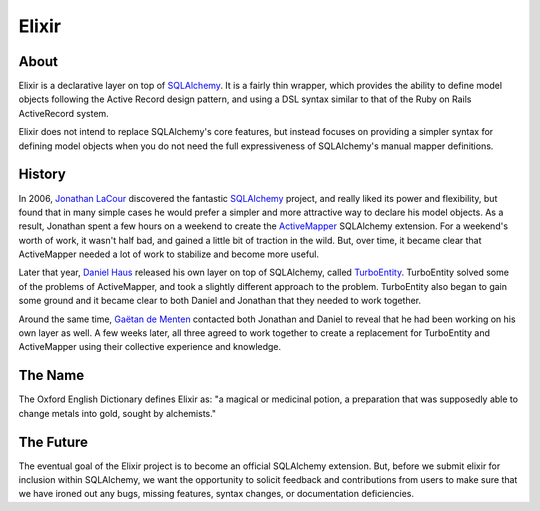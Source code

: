 ======
Elixir
======

-----
About
-----

Elixir is a declarative layer on top of `SQLAlchemy 
<http://www.sqlalchemy.org/>`_. It is a fairly thin wrapper, which provides 
the ability to define model objects following the Active Record design 
pattern, and using a DSL syntax similar to that of the Ruby on Rails 
ActiveRecord system.

Elixir does not intend to replace SQLAlchemy's core features, but instead
focuses on providing a simpler syntax for defining model objects when you do
not need the full expressiveness of SQLAlchemy's manual mapper definitions.

-------
History
-------

In 2006, `Jonathan LaCour <http://cleverdevil.org>`_ discovered the fantastic
`SQLAlchemy`_ project, and really liked its power and
flexibility, but found that in many simple cases he would prefer a simpler and
more attractive way to declare his model objects.  As a result, Jonathan spent
a few hours on a weekend to create the `ActiveMapper 
<http://cleverdevil.org/computing/35/>`_ SQLAlchemy extension. 
For a weekend's worth of work, it wasn't half bad, and gained a little bit of 
traction in the wild.  But, over time, it became clear that ActiveMapper 
needed a lot of work to stabilize and become more useful.

Later that year, `Daniel Haus <http://ematia.de>`_ released his own layer on
top of SQLAlchemy, called `TurboEntity <http://turboentity.ematia.de>`_.
TurboEntity solved some of the problems of ActiveMapper, and took a slightly
different approach to the problem. TurboEntity also began to gain some ground
and it became clear to both Daniel and Jonathan that they needed to work
together.

Around the same time, `Gaëtan de Menten <http://openhex.com>`_ contacted both
Jonathan and Daniel to reveal that he had been working on his own layer as 
well.  A few weeks later, all three agreed to work together to create a 
replacement for TurboEntity and ActiveMapper using their collective experience
and knowledge.


--------
The Name
--------

The Oxford English Dictionary defines Elixir as: "a magical or medicinal potion,
a preparation that was supposedly able to change metals into gold, sought by 
alchemists."


----------
The Future
----------

The eventual goal of the Elixir project is to become an official SQLAlchemy
extension.  But, before we submit elixir for inclusion within SQLAlchemy, we
want the opportunity to solicit feedback and contributions from users to make
sure that we have ironed out any bugs, missing features, syntax changes, or
documentation deficiencies.
